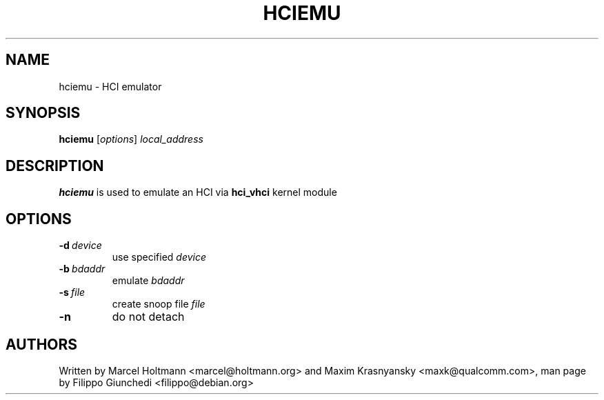 .TH HCIEMU 1 "Jul 6 2009" BlueZ ""
.SH NAME
hciemu \- HCI emulator
.SH SYNOPSIS
.B hciemu
[\fIoptions\fR] \fIlocal_address\fR

.SH DESCRIPTION
.LP
.B
hciemu
is used to emulate an HCI via \fBhci_vhci\fR kernel module

.SH OPTIONS
.TP
.BI -d\  device
use specified \fIdevice\fR
.TP
.BI -b\  bdaddr
emulate \fIbdaddr\fR
.TP
.BI -s\  file
create snoop file \fIfile\fR
.TP
.B -n
do not detach

.SH AUTHORS
Written by Marcel Holtmann <marcel@holtmann.org> and Maxim Krasnyansky
<maxk@qualcomm.com>, man page by Filippo Giunchedi <filippo@debian.org>
.PP
